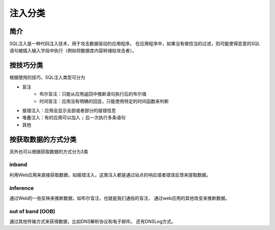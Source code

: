 注入分类
========================================

简介
----------------------------------------
SQL注入是一种代码注入技术，用于攻击数据驱动的应用程序。
在应用程序中，如果没有做恰当的过滤，则可能使得恶意的SQL语句被插入输入字段中执行（例如将数据库内容转储给攻击者）。

按技巧分类
----------------------------------------
根据使用的技巧，SQL注入类型可分为

- 盲注
    - 布尔盲注：只能从应用返回中推断语句执行后的布尔值
    - 时间盲注：应用没有明确的回显，只能使用特定的时间函数来判断
- 报错注入：应用会显示全部或者部分的报错信息
- 堆叠注入：有的应用可以加入 ``;`` 后一次执行多条语句
- 其他

按获取数据的方式分类
----------------------------------------
另外也可以根据获取数据的方式分为3类

inband
~~~~~~~~~~~~~~~~~~~~~~~~~~~~~~~~~~~~~~~~
利用Web应用来直接获取数据，如报错注入，这类注入都是通过站点的响应或者错误反馈来提取数据。

inference
~~~~~~~~~~~~~~~~~~~~~~~~~~~~~~~~~~~~~~~~
通过Web的一些反映来推断数据，如布尔盲注，也就是我们通俗的盲注，
通过web应用的其他改变来推断数据。

out of band (OOB)
~~~~~~~~~~~~~~~~~~~~~~~~~~~~~~~~~~~~~~~~
通过其他传输方式来获得数据，比如DNS解析协议和电子邮件。
还有DNSLog方式。